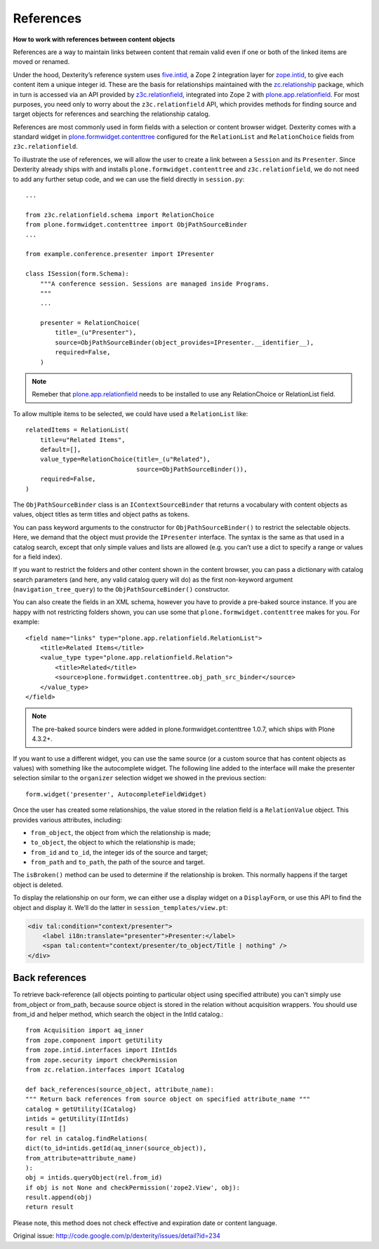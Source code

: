 ==========
References
==========

**How to work with references between content objects**

References are a way to maintain links between content that remain valid
even if one or both of the linked items are moved or renamed.

Under the hood, Dexterity’s reference system uses `five.intid`_, a Zope
2 integration layer for `zope.intid`_, to give each content item a unique
integer id. These are the basis for relationships maintained with the
`zc.relationship`_ package, which in turn is accessed via an API
provided by `z3c.relationfield`_, integrated into Zope 2 with
`plone.app.relationfield`_. For most purposes, you need only to worry
about the ``z3c.relationfield`` API, which provides methods for finding
source and target objects for references and searching the relationship
catalog.

References are most commonly used in form fields with a selection or
content browser widget. Dexterity comes with a standard widget in
`plone.formwidget.contenttree`_ configured for the ``RelationList`` and
``RelationChoice`` fields from ``z3c.relationfield``.

To illustrate the use of references, we will allow the user to create a
link between a ``Session`` and its ``Presenter``. Since Dexterity already
ships with and installs ``plone.formwidget.contenttree`` and
``z3c.relationfield``, we do not need to add any further setup code, and
we can use the field directly in ``session.py``::

    ...

    from z3c.relationfield.schema import RelationChoice
    from plone.formwidget.contenttree import ObjPathSourceBinder
    ...

    from example.conference.presenter import IPresenter

    class ISession(form.Schema):
        """A conference session. Sessions are managed inside Programs.
        """
        ...

        presenter = RelationChoice(
            title=_(u"Presenter"),
            source=ObjPathSourceBinder(object_provides=IPresenter.__identifier__),
            required=False,
        )

.. Note::

    Remeber that `plone.app.relationfield`_ needs to be installed to use any
    RelationChoice or RelationList field.

To allow multiple items to be selected, we could have used a
``RelationList`` like::

    relatedItems = RelationList(
        title=u"Related Items",
        default=[],
        value_type=RelationChoice(title=_(u"Related"),
                                  source=ObjPathSourceBinder()),
        required=False,
    )

The ``ObjPathSourceBinder`` class is an ``IContextSourceBinder`` that returns
a vocabulary with content objects as values, object titles as term
titles and object paths as tokens.

You can pass keyword arguments to the constructor for
``ObjPathSourceBinder()`` to restrict the selectable objects. Here, we
demand that the object must provide the ``IPresenter`` interface. The
syntax is the same as that used in a catalog search, except that only
simple values and lists are allowed (e.g. you can’t use a dict to
specify a range or values for a field index).

If you want to restrict the folders and other content shown in the
content browser, you can pass a dictionary with catalog search
parameters (and here, any valid catalog query will do) as the first
non-keyword argument (``navigation_tree_query``) to the
``ObjPathSourceBinder()`` constructor.

You can also create the fields in an XML schema, however you have to provide a
pre-baked source instance. If you are happy with not restricting folders shown,
you can use some that ``plone.formwidget.contenttree`` makes for you. For example::

    <field name="links" type="plone.app.relationfield.RelationList">
        <title>Related Items</title>
        <value_type type="plone.app.relationfield.Relation">
            <title>Related</title>
            <source>plone.formwidget.contenttree.obj_path_src_binder</source>
        </value_type>
    </field>

.. note::

    The pre-baked source binders were added in plone.formwidget.contenttree
    1.0.7, which ships with Plone 4.3.2+.

If you want to use a different widget, you can use the same source (or a
custom source that has content objects as values) with something like
the autocomplete widget. The following line added to the interface will
make the presenter selection similar to the ``organizer`` selection widget
we showed in the previous section::

    form.widget('presenter', AutocompleteFieldWidget)

Once the user has created some relationships, the value stored in the
relation field is a ``RelationValue`` object. This provides various
attributes, including:

- ``from_object``, the object from which the relationship is made;
- ``to_object``, the object to which the relationship is made;
- ``from_id`` and ``to_id``, the integer ids of the source and target;
- ``from_path`` and ``to_path``, the path of the source and target.

The ``isBroken()`` method can be used to determine if the relationship is
broken. This normally happens if the target object is deleted.

To display the relationship on our form, we can either use a display
widget on a ``DisplayForm``, or use this API to find the object and
display it. We’ll do the latter in ``session_templates/view.pt``:

.. code-block:: html

    <div tal:condition="context/presenter">
        <label i18n:translate="presenter">Presenter:</label>
        <span tal:content="context/presenter/to_object/Title | nothing" />
    </div>


Back references
---------------

To retrieve back-reference (all objects pointing to particular object using specified attribute) you can't simply use from_object or from_path, because source object is stored in the relation without acquisition wrappers.
You should use from_id and helper method, which search the object in the IntId catalog.::

    from Acquisition import aq_inner
    from zope.component import getUtility
    from zope.intid.interfaces import IIntIds
    from zope.security import checkPermission
    from zc.relation.interfaces import ICatalog

    def back_references(source_object, attribute_name):
    """ Return back references from source object on specified attribute_name """
    catalog = getUtility(ICatalog)
    intids = getUtility(IIntIds)
    result = []
    for rel in catalog.findRelations(
    dict(to_id=intids.getId(aq_inner(source_object)),
    from_attribute=attribute_name)
    ):
    obj = intids.queryObject(rel.from_id)
    if obj is not None and checkPermission('zope2.View', obj):
    result.append(obj)
    return result

Please note, this method does not check effective and expiration date or content language.

Original issue: `<http://code.google.com/p/dexterity/issues/detail?id=234>`_




.. _five.intid: http://pypi.python.org/pypi/five.intid
.. _zope.intid: http://pypi.python.org/pypi/zope.intid
.. _zc.relationship: http://pypi.python.org/pypi/zc.relationship
.. _z3c.relationfield: http://pypi.python.org/pypi/z3c.relationfield
.. _plone.app.relationfield: http://pypi.python.org/pypi/plone.app.relationfield
.. _plone.formwidget.contenttree: http://pypi.python.org/pypi/plone.formwidget.contenttree
